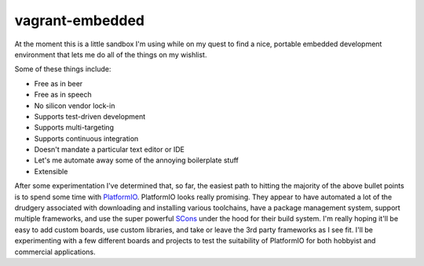 vagrant-embedded
=============================
At the moment this is a little sandbox I'm using while on my quest to find
a nice, portable embedded development environment that lets me do all of the
things on my wishlist.

Some of these things include:

* Free as in beer
* Free as in speech
* No silicon vendor lock-in
* Supports test-driven development
* Supports multi-targeting
* Supports continuous integration
* Doesn't mandate a particular text editor or IDE
* Let's me automate away some of the annoying boilerplate stuff
* Extensible

After some experimentation I've determined that, so far, the easiest path
to hitting the majority of the above bullet points is to spend some time with
`PlatformIO <http://platformio.org/>`_. PlatformIO looks really promising.
They appear to have automated a lot of the drudgery associated with downloading
and installing various toolchains, have a package management system, support
multiple frameworks, and use the super powerful `SCons <http://scons.org/>`_ under
the hood for their build system. I'm really hoping it'll be easy to add custom boards,
use custom libraries, and take or leave the 3rd party frameworks as I see fit.
I'll be experimenting with a few different boards and projects to test the
suitability of PlatformIO for both hobbyist and commercial applications.
